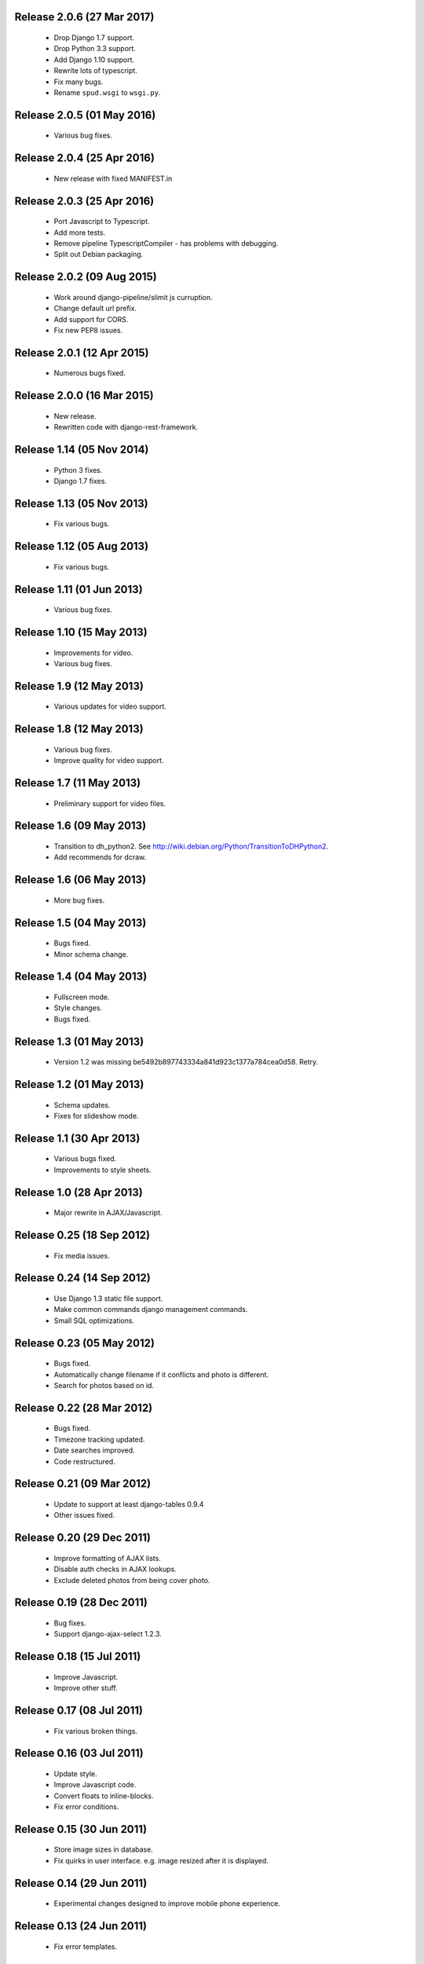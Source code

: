 Release 2.0.6 (27 Mar 2017)
===========================

  * Drop Django 1.7 support.
  * Drop Python 3.3 support.
  * Add Django 1.10 support.
  * Rewrite lots of typescript.
  * Fix many bugs.
  * Rename ``spud.wsgi`` to ``wsgi.py``.

Release 2.0.5 (01 May 2016)
===========================

  * Various bug fixes.

Release 2.0.4 (25 Apr 2016)
===========================

  * New release with fixed MANIFEST.in

Release 2.0.3 (25 Apr 2016)
===========================

  * Port Javascript to Typescript.
  * Add more tests.
  * Remove pipeline TypescriptCompiler - has problems with debugging.
  * Split out Debian packaging.

Release 2.0.2 (09 Aug 2015)
===========================

  * Work around django-pipeline/slimit js curruption.
  * Change default url prefix.
  * Add support for CORS.
  * Fix new PEP8 issues.

Release 2.0.1 (12 Apr 2015)
===========================

  * Numerous bugs fixed.

Release 2.0.0 (16 Mar 2015)
===========================

  * New release.
  * Rewritten code with django-rest-framework.

Release 1.14 (05 Nov 2014)
==========================

  * Python 3 fixes.
  * Django 1.7 fixes.

Release 1.13 (05 Nov 2013)
==========================

  * Fix various bugs.

Release 1.12 (05 Aug 2013)
==========================

  * Fix various bugs.

Release 1.11 (01 Jun 2013)
==========================

  * Various bug fixes.

Release 1.10 (15 May 2013)
==========================

  * Improvements for video.
  * Various bug fixes.

Release 1.9 (12 May 2013)
=========================

  * Various updates for video support.

Release 1.8 (12 May 2013)
=========================

  * Various bug fixes.
  * Improve quality for video support.

Release 1.7 (11 May 2013)
=========================

  * Preliminary support for video files.

Release 1.6 (09 May 2013)
=========================

  * Transition to dh_python2. See
    http://wiki.debian.org/Python/TransitionToDHPython2.
  * Add recommends for dcraw.

Release 1.6 (06 May 2013)
===========================

  * More bug fixes.

Release 1.5 (04 May 2013)
=========================

  * Bugs fixed.
  * Minor schema change.

Release 1.4 (04 May 2013)
=========================

  * Fullscreen mode.
  * Style changes.
  * Bugs fixed.

Release 1.3 (01 May 2013)
=========================

  * Version 1.2 was missing be5492b897743334a841d923c1377a784cea0d58. Retry.

Release 1.2 (01 May 2013)
=========================

  * Schema updates.
  * Fixes for slideshow mode.

Release 1.1 (30 Apr 2013)
=========================

  * Various bugs fixed.
  * Improvements to style sheets.

Release 1.0 (28 Apr 2013)
=========================

  * Major rewrite in AJAX/Javascript.

Release 0.25 (18 Sep 2012)
==========================

  * Fix media issues.

Release 0.24 (14 Sep 2012)
==========================

  * Use Django 1.3 static file support.
  * Make common commands django management commands.
  * Small SQL optimizations.

Release 0.23 (05 May 2012)
==========================

  * Bugs fixed.
  * Automatically change filename if it conflicts and photo is different.
  * Search for photos based on id.

Release 0.22 (28 Mar 2012)
==========================

  * Bugs fixed.
  * Timezone tracking updated.
  * Date searches improved.
  * Code restructured.

Release 0.21 (09 Mar 2012)
==========================

  * Update to support at least django-tables 0.9.4
  * Other issues fixed.

Release 0.20 (29 Dec 2011)
==========================

  * Improve formatting of AJAX lists.
  * Disable auth checks in AJAX lookups.
  * Exclude deleted photos from being cover photo.

Release 0.19 (28 Dec 2011)
==========================

  * Bug fixes.
  * Support django-ajax-select 1.2.3.

Release 0.18 (15 Jul 2011)
=========================

  * Improve Javascript.
  * Improve other stuff.

Release 0.17 (08 Jul 2011)
==========================

  * Fix various broken things.

Release 0.16 (03 Jul 2011)
==========================

  * Update style.
  * Improve Javascript code.
  * Convert floats to inline-blocks.
  * Fix error conditions.

Release 0.15 (30 Jun 2011)
==========================

  * Store image sizes in database.
  * Fix quirks in user interface. e.g. image resized after it is displayed.

Release 0.14 (29 Jun 2011)
==========================

  * Experimental changes designed to improve mobile phone experience.

Release 0.13 (24 Jun 2011)
==========================

  * Fix error templates.

Release 0.12 (23 Jun 2011)
==========================

  * Update standards version to 3.9.2.
  * Fix XHTML Errors.
  * Split django-webs stuff into separate package.

Release 0.11 (03 May 2011)
==========================

  * Remove whitespace after edit photo command.
  * New edit form.
  * Don't hardcode large image size.
  * Fix processing of actions.
  * Fix various issues surrounding photo relations.

Release 0.10 (30 Apr 2011)
==========================

  * Remove obsolete command line option to import program.
  * Various bugs fixed.
  * Don't hard code image size or photos per page anywhere. Except for "large".
  * Allow customization of default settings.
  * Improve stylesheet for Mobile phone use.
  * Fix error with migrations on sqlite.

Release 0.9 (26 Apr 2011)
=========================

  * Improve JavaScript.
  * Rename database tables.

Release 0.8 (24 Apr 2011)
=========================

  * Fix permission checks. Security issue, anybody could edit photos.
  * Fix broken XHTML.
  * Make timezones more flexible. Can specify UTC+nn or UTC-nn for imports.
  * Improve photo editor, have links to most popular items.
  * Fix problems with add person and set person logic.
  * Limit width of photo summary in css.
  * Optimize how search string is generated.
  * Don't use CSRF protection for post requests that don't have side effects.

Release 0.7 (05 Apr 2011)
=========================

  * Fix error when accessing non-existant images.
  * Work around innodb bug, see http://south.aeracode.org/ticket/466.
  * Fiddle with stylesheets, etc.

Release 0.6 (04 Apr 2011)
=========================

  * Use secure session cookies by default.
  * Add missing error templates.
  * Other minor changes.

Release 0.5 (04 Apr 2011)
=========================

  * Fix typo that caused error when adding category to image.
  * Updates to templates. Good? Bad?
  * Edit now supports showing image in different sizes.

Release 0.4 (02 Apr 2011)
=========================

  * Enable sql transaction support by default.
  * Add ability to override src timezone and offset on per camera basis.
  * Fix errors when display photos using redirect urls.
  * Fix errors in breadcrumbs for creating albums,categories and places.
  * Add extended abilities for large image photos.

Release 0.3 (02 Mar 2011)
=========================

  * Add missing depends on python-pyparsing and python-imaging.
  * Add suggests on python-mysqldb.
  * Add spud_process_actions binary to package.

Release 0.2 (19 Oct 2010)
=========================

  * Fix postinst script.
  * Remove obsolete fastcgi stuff.
  * Turn on following symlinks under media directory.

Release 0.2 (13 Sep 2010)
=========================

  * Many bugs removed to a better place.

Release 0.1 (17 Jul 2010)
=========================

  * Initial release.
